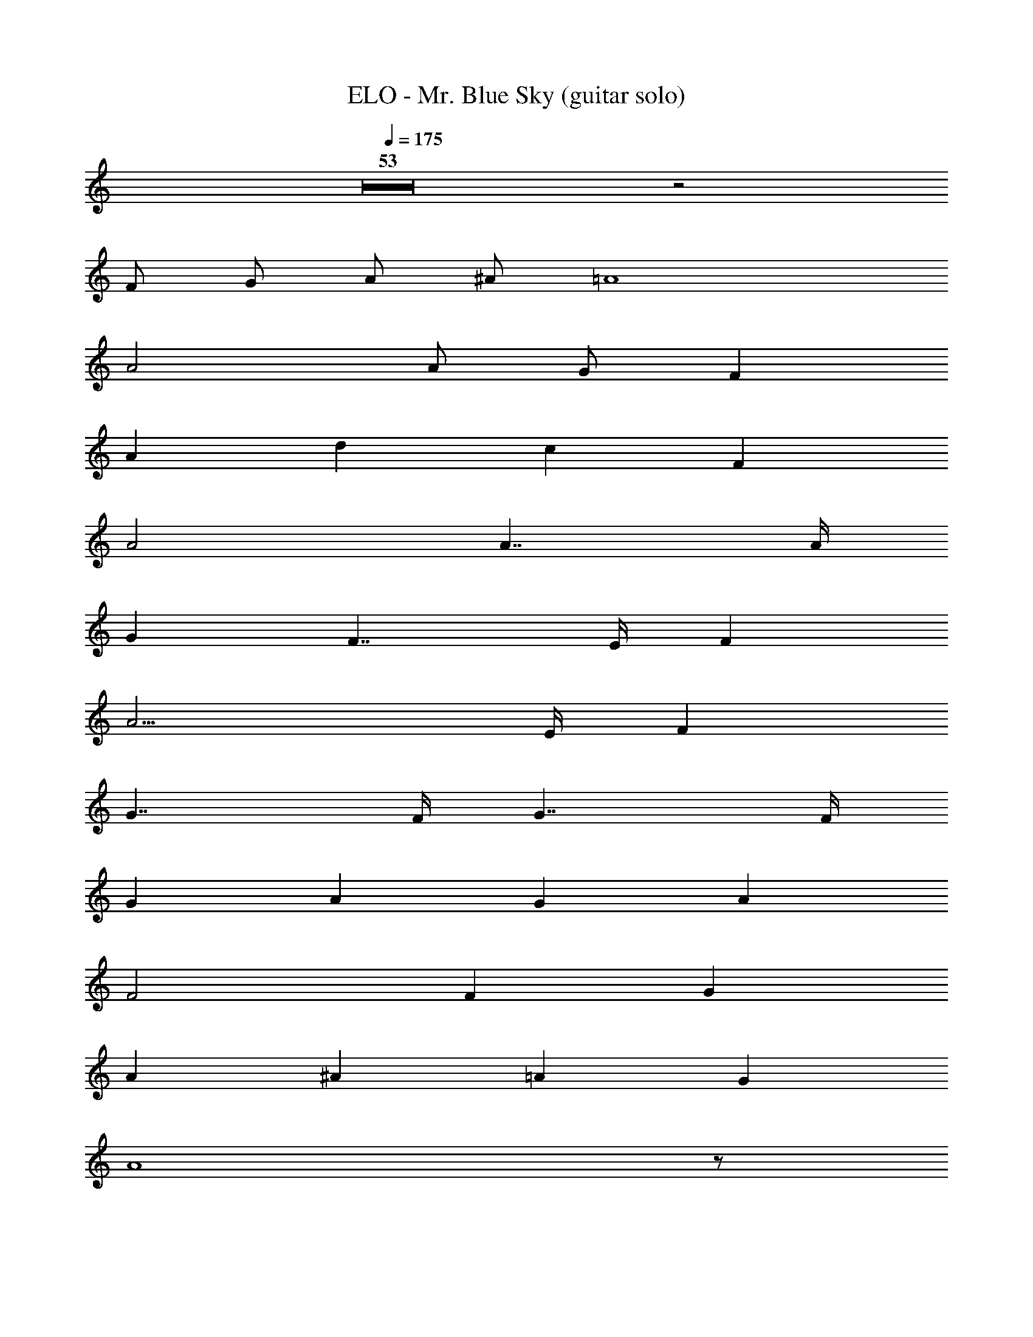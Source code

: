 X: 1
T: ELO - Mr. Blue Sky (guitar solo)
Z: ABC Generated by Starbound Composer
L: 1/8
Q: 1/4=175
K: C
Z53 z4 
F G A ^A =A8 
A4 A G F2 
A2 d2 c2 F2 
A4 A7/2 A/2 
G2 F7/2 E/2 F2 
A11/2 E/2 F2 
G7/2 F/2 G7/2 F/2 
G2 A2 G2 A2 
F4 F2 G2 
A2 ^A2 =A2 G2 
A8 z5/48 
[fz43/48] e2 d c4 
